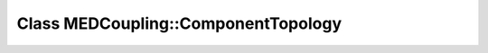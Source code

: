 Class MEDCoupling::ComponentTopology
====================================

.. doxygenclass:: MEDCoupling::ComponentTopology
